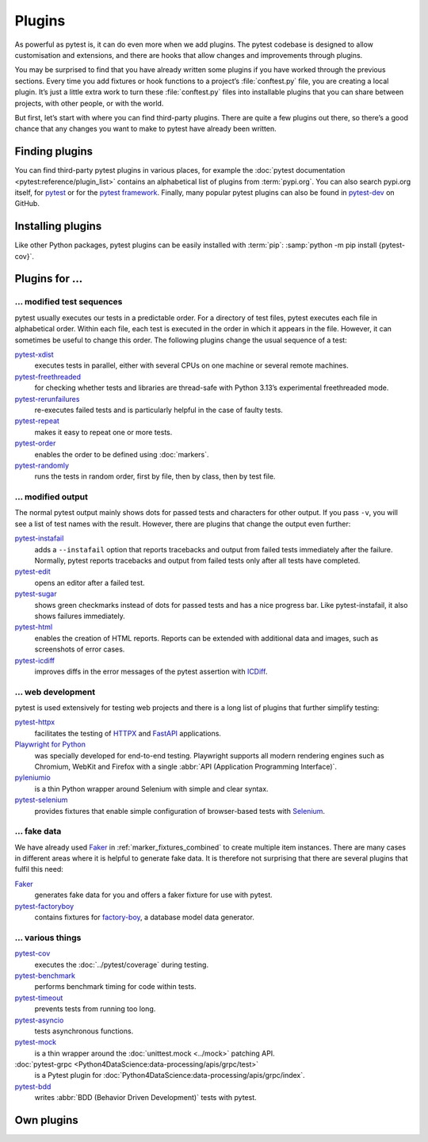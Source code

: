 Plugins
=======

As powerful as pytest is, it can do even more when we add plugins. The pytest
codebase is designed to allow customisation and extensions, and there are hooks
that allow changes and improvements through plugins.

You may be surprised to find that you have already written some plugins if you
have worked through the previous sections. Every time you add fixtures or hook
functions to a project’s :file:`conftest.py` file, you are creating a local
plugin. It’s just a little extra work to turn these :file:`conftest.py` files
into installable plugins that you can share between projects, with other people,
or with the world.

But first, let’s start with where you can find third-party plugins. There are
quite a few plugins out there, so there’s a good chance that any changes you
want to make to pytest have already been written.

Finding plugins
---------------

You can find third-party pytest plugins in various places, for example the
:doc:`pytest documentation <pytest:reference/plugin_list>` contains an
alphabetical list of plugins from :term:`pypi.org`. You can also search pypi.org
itself, for `pytest <https://pypi.org/search/?q=pytest>`_ or for the `pytest
framework <https://pypi.org/search/?q=&c=Framework+%3A%3A+Pytest>`_. Finally,
many popular pytest plugins can also be found in `pytest-dev
<https://github.com/pytest-dev>`_ on GitHub.

Installing plugins
------------------

Like other Python packages, pytest plugins can be easily installed with
:term:`pip`: :samp:`python -m pip install {pytest-cov}`.

Plugins for …
-------------

… modified test sequences
~~~~~~~~~~~~~~~~~~~~~~~~~

pytest usually executes our tests in a predictable order. For a directory of
test files, pytest executes each file in alphabetical order. Within each file,
each test is executed in the order in which it appears in the file. However, it
can sometimes be useful to change this order. The following plugins change the
usual sequence of a test:

`pytest-xdist <https://pypi.org/project/pytest-xdist/>`_
    executes tests in parallel, either with several CPUs on one machine or
    several remote machines.
`pytest-freethreaded <https://pypi.org/project/pytest-freethreaded/>`_
    for checking whether tests and libraries are thread-safe with Python 3.13’s
    experimental freethreaded mode.
`pytest-rerunfailures <https://pypi.org/project/pytest-rerunfailures/>`_
    re-executes failed tests and is particularly helpful in the case of faulty
    tests.
`pytest-repeat <https://pypi.org/project/pytest-repeat/>`_
    makes it easy to repeat one or more tests.
`pytest-order <https://pypi.org/project/pytest-order/>`_
    enables the order to be defined using :doc:`markers`.
`pytest-randomly <https://pypi.org/project/pytest-randomly/>`_
    runs the tests in random order, first by file, then by class, then by test
    file.

… modified output
~~~~~~~~~~~~~~~~~

The normal pytest output mainly shows dots for passed tests and characters for
other output. If you pass ``-v``, you will see a list of test names with the
result. However, there are plugins that change the output even further:

`pytest-instafail <https://pypi.org/project/pytest-instafail/>`_
    adds a ``--instafail`` option that reports tracebacks and output from failed
    tests immediately after the failure. Normally, pytest reports tracebacks and
    output from failed tests only after all tests have completed.
`pytest-edit <https://pypi.org/project/pytest-edit/>`_
    opens an editor after a failed test.
`pytest-sugar <https://pypi.org/project/pytest-sugar/>`_
    shows green checkmarks instead of dots for passed tests and has a nice
    progress bar. Like pytest-instafail, it also shows failures immediately.
`pytest-html <https://pypi.org/project/pytest-html/>`_
    enables the creation of HTML reports. Reports can be extended with
    additional data and images, such as screenshots of error cases.
`pytest-icdiff <https://pypi.org/project/pytest-icdiff/>`_
    improves diffs in the error messages of the pytest assertion with `ICDiff
    <https://www.jefftk.com/icdiff>`_.

… web development
~~~~~~~~~~~~~~~~~

pytest is used extensively for testing web projects and there is a long list of
plugins that further simplify testing:


`pytest-httpx <https://pypi.org/project/pytest-httpx/>`_
    facilitates the testing of `HTTPX <https://www.python-httpx.org>`_ and
    `FastAPI <https://fastapi.tiangolo.com>`_ applications.
`Playwright for Python <https://pypi.org/project/playwright/>`_
    was specially developed for end-to-end testing. Playwright supports all
    modern rendering engines such as Chromium, WebKit and Firefox with a single
    :abbr:`API (Application Programming Interface)`.
`pyleniumio <https://pypi.org/project/pyleniumio/>`_
    is a thin Python wrapper around Selenium with simple and clear syntax.
`pytest-selenium <https://pypi.org/project/pytest-selenium/>`_
    provides fixtures that enable simple configuration of browser-based tests
    with `Selenium <https://www.selenium.dev>`_.

.. _fake_plugins:

… fake data
~~~~~~~~~~~

We have already used `Faker <https://pypi.org/project/Faker/>`_ in
:ref:`marker_fixtures_combined` to create multiple item instances. There are
many cases in different areas where it is helpful to generate fake data. It is
therefore not surprising that there are several plugins that fulfil this need:

`Faker <https://pypi.org/project/Faker/>`_
    generates fake data for you and offers a faker fixture for use with pytest.
`pytest-factoryboy <https://pypi.org/project/pytest-factoryboy/>`_
    contains fixtures for `factory-boy
    <https://pypi.org/project/factory-boy/>`_, a database model data generator.

… various things
~~~~~~~~~~~~~~~~

`pytest-cov <https://pypi.org/project/pytest-cov/>`_
    executes the  :doc:`../pytest/coverage` during testing.
`pytest-benchmark <https://pypi.org/project/pytest-benchmark/>`_
    performs benchmark timing for code within tests.
`pytest-timeout <https://pypi.org/project/pytest-timeout/>`_
    prevents tests from running too long.
`pytest-asyncio <https://pypi.org/project/pytest-asyncio/>`_
    tests asynchronous functions.
`pytest-mock <https://pypi.org/project/pytest-mock/>`_
    is a thin wrapper around the  :doc:`unittest.mock <../mock>` patching API.
:doc:`pytest-grpc <Python4DataScience:data-processing/apis/grpc/test>`
    is a Pytest plugin for
    :doc:`Python4DataScience:data-processing/apis/grpc/index`.
`pytest-bdd <https://pypi.org/project/pytest-bdd/>`_
    writes :abbr:`BDD (Behavior Driven Development)` tests with pytest.

Own plugins
-----------

.. seealso::
   * `Writing plugins
     <https://docs.pytest.org/en/latest/how-to/writing_plugins.html>`_

